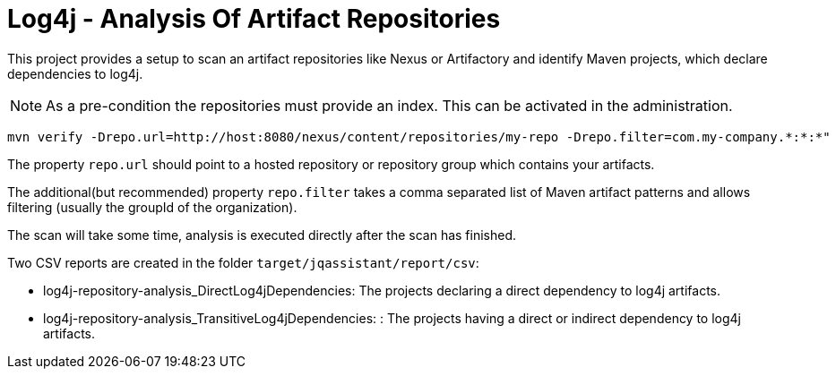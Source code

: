 = Log4j - Analysis Of Artifact Repositories

This project provides a setup to scan an artifact repositories like Nexus or Artifactory and identify Maven projects, which declare dependencies to log4j.

NOTE: As a pre-condition the repositories must provide an index. This can be activated in the administration.

----
mvn verify -Drepo.url=http://host:8080/nexus/content/repositories/my-repo -Drepo.filter=com.my-company.*:*:*"
----

The property `repo.url` should point to a hosted repository or repository group which contains your artifacts.

The additional(but recommended) property `repo.filter` takes a comma separated list of Maven artifact patterns and allows filtering (usually the groupId of the organization).

The scan will take some time, analysis is executed directly after the scan has finished.

Two CSV reports are created in the folder `target/jqassistant/report/csv`:

* log4j-repository-analysis_DirectLog4jDependencies: The projects declaring a direct dependency to log4j artifacts.
* log4j-repository-analysis_TransitiveLog4jDependencies: : The projects having a direct or indirect dependency to log4j artifacts.
